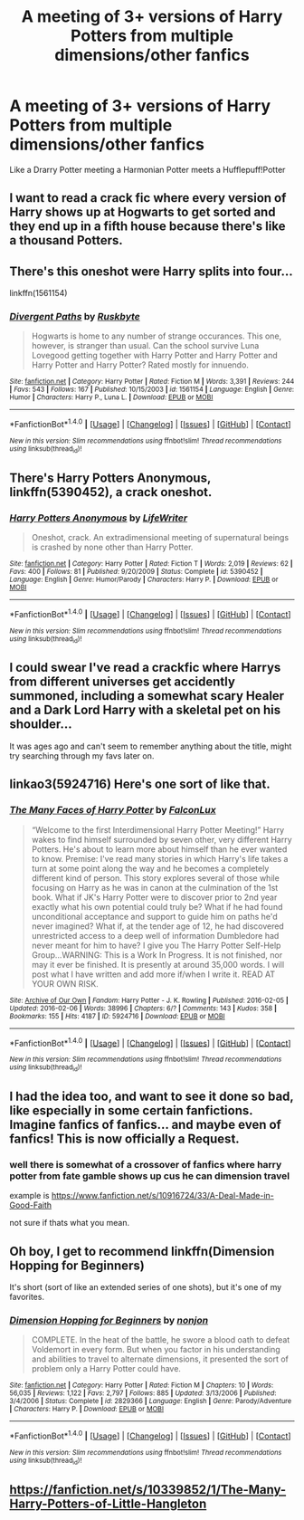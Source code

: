 #+TITLE: A meeting of 3+ versions of Harry Potters from multiple dimensions/other fanfics

* A meeting of 3+ versions of Harry Potters from multiple dimensions/other fanfics
:PROPERTIES:
:Author: dysphere
:Score: 7
:DateUnix: 1475992500.0
:DateShort: 2016-Oct-09
:FlairText: Request
:END:
Like a Drarry Potter meeting a Harmonian Potter meets a Hufflepuff!Potter


** I want to read a crack fic where every version of Harry shows up at Hogwarts to get sorted and they end up in a fifth house because there's like a thousand Potters.
:PROPERTIES:
:Author: Freshenstein
:Score: 13
:DateUnix: 1476015392.0
:DateShort: 2016-Oct-09
:END:


** There's this oneshot were Harry splits into four...

linkffn(1561154)
:PROPERTIES:
:Author: T0lias
:Score: 3
:DateUnix: 1476023144.0
:DateShort: 2016-Oct-09
:END:

*** [[http://www.fanfiction.net/s/1561154/1/][*/Divergent Paths/*]] by [[https://www.fanfiction.net/u/226550/Ruskbyte][/Ruskbyte/]]

#+begin_quote
  Hogwarts is home to any number of strange occurances. This one, however, is stranger than usual. Can the school survive Luna Lovegood getting together with Harry Potter and Harry Potter and Harry Potter and Harry Potter? Rated mostly for innuendo.
#+end_quote

^{/Site/: [[http://www.fanfiction.net/][fanfiction.net]] *|* /Category/: Harry Potter *|* /Rated/: Fiction M *|* /Words/: 3,391 *|* /Reviews/: 244 *|* /Favs/: 543 *|* /Follows/: 167 *|* /Published/: 10/15/2003 *|* /id/: 1561154 *|* /Language/: English *|* /Genre/: Humor *|* /Characters/: Harry P., Luna L. *|* /Download/: [[http://www.ff2ebook.com/old/ffn-bot/index.php?id=1561154&source=ff&filetype=epub][EPUB]] or [[http://www.ff2ebook.com/old/ffn-bot/index.php?id=1561154&source=ff&filetype=mobi][MOBI]]}

--------------

*FanfictionBot*^{1.4.0} *|* [[[https://github.com/tusing/reddit-ffn-bot/wiki/Usage][Usage]]] | [[[https://github.com/tusing/reddit-ffn-bot/wiki/Changelog][Changelog]]] | [[[https://github.com/tusing/reddit-ffn-bot/issues/][Issues]]] | [[[https://github.com/tusing/reddit-ffn-bot/][GitHub]]] | [[[https://www.reddit.com/message/compose?to=tusing][Contact]]]

^{/New in this version: Slim recommendations using/ ffnbot!slim! /Thread recommendations using/ linksub(thread_id)!}
:PROPERTIES:
:Author: FanfictionBot
:Score: 3
:DateUnix: 1476023164.0
:DateShort: 2016-Oct-09
:END:


** There's Harry Potters Anonymous, linkffn(5390452), a crack oneshot.
:PROPERTIES:
:Author: vaiire
:Score: 3
:DateUnix: 1476033665.0
:DateShort: 2016-Oct-09
:END:

*** [[http://www.fanfiction.net/s/5390452/1/][*/Harry Potters Anonymous/*]] by [[https://www.fanfiction.net/u/592387/LifeWriter][/LifeWriter/]]

#+begin_quote
  Oneshot, crack. An extradimensional meeting of supernatural beings is crashed by none other than Harry Potter.
#+end_quote

^{/Site/: [[http://www.fanfiction.net/][fanfiction.net]] *|* /Category/: Harry Potter *|* /Rated/: Fiction T *|* /Words/: 2,019 *|* /Reviews/: 62 *|* /Favs/: 400 *|* /Follows/: 81 *|* /Published/: 9/20/2009 *|* /Status/: Complete *|* /id/: 5390452 *|* /Language/: English *|* /Genre/: Humor/Parody *|* /Characters/: Harry P. *|* /Download/: [[http://www.ff2ebook.com/old/ffn-bot/index.php?id=5390452&source=ff&filetype=epub][EPUB]] or [[http://www.ff2ebook.com/old/ffn-bot/index.php?id=5390452&source=ff&filetype=mobi][MOBI]]}

--------------

*FanfictionBot*^{1.4.0} *|* [[[https://github.com/tusing/reddit-ffn-bot/wiki/Usage][Usage]]] | [[[https://github.com/tusing/reddit-ffn-bot/wiki/Changelog][Changelog]]] | [[[https://github.com/tusing/reddit-ffn-bot/issues/][Issues]]] | [[[https://github.com/tusing/reddit-ffn-bot/][GitHub]]] | [[[https://www.reddit.com/message/compose?to=tusing][Contact]]]

^{/New in this version: Slim recommendations using/ ffnbot!slim! /Thread recommendations using/ linksub(thread_id)!}
:PROPERTIES:
:Author: FanfictionBot
:Score: 1
:DateUnix: 1476033677.0
:DateShort: 2016-Oct-09
:END:


** I could swear I've read a crackfic where Harrys from different universes get accidently summoned, including a somewhat scary Healer and a Dark Lord Harry with a skeletal pet on his shoulder...

It was ages ago and can't seem to remember anything about the title, might try searching through my favs later on.
:PROPERTIES:
:Author: SeparatedIdentity
:Score: 2
:DateUnix: 1476016132.0
:DateShort: 2016-Oct-09
:END:


** linkao3(5924716) Here's one sort of like that.
:PROPERTIES:
:Author: asinglemantear
:Score: 2
:DateUnix: 1476071199.0
:DateShort: 2016-Oct-10
:END:

*** [[http://archiveofourown.org/works/5924716][*/The Many Faces of Harry Potter/*]] by [[http://www.archiveofourown.org/users/FalconLux/pseuds/FalconLux][/FalconLux/]]

#+begin_quote
  “Welcome to the first Interdimensional Harry Potter Meeting!” Harry wakes to find himself surrounded by seven other, very different Harry Potters. He's about to learn more about himself than he ever wanted to know. Premise: I've read many stories in which Harry's life takes a turn at some point along the way and he becomes a completely different kind of person. This story explores several of those while focusing on Harry as he was in canon at the culmination of the 1st book. What if JK's Harry Potter were to discover prior to 2nd year exactly what his own potential could truly be? What if he had found unconditional acceptance and support to guide him on paths he'd never imagined? What if, at the tender age of 12, he had discovered unrestricted access to a deep well of information Dumbledore had never meant for him to have? I give you The Harry Potter Self-Help Group...WARNING: This is a Work In Progress. It is not finished, nor may it ever be finished. It is presently at around 35,000 words. I will post what I have written and add more if/when I write it. READ AT YOUR OWN RISK.
#+end_quote

^{/Site/: [[http://www.archiveofourown.org/][Archive of Our Own]] *|* /Fandom/: Harry Potter - J. K. Rowling *|* /Published/: 2016-02-05 *|* /Updated/: 2016-02-06 *|* /Words/: 38996 *|* /Chapters/: 6/? *|* /Comments/: 143 *|* /Kudos/: 358 *|* /Bookmarks/: 155 *|* /Hits/: 4187 *|* /ID/: 5924716 *|* /Download/: [[http://archiveofourown.org/downloads/Fa/FalconLux/5924716/The%20Many%20Faces%20of%20Harry%20Potter.epub?updated_at=1471024657][EPUB]] or [[http://archiveofourown.org/downloads/Fa/FalconLux/5924716/The%20Many%20Faces%20of%20Harry%20Potter.mobi?updated_at=1471024657][MOBI]]}

--------------

*FanfictionBot*^{1.4.0} *|* [[[https://github.com/tusing/reddit-ffn-bot/wiki/Usage][Usage]]] | [[[https://github.com/tusing/reddit-ffn-bot/wiki/Changelog][Changelog]]] | [[[https://github.com/tusing/reddit-ffn-bot/issues/][Issues]]] | [[[https://github.com/tusing/reddit-ffn-bot/][GitHub]]] | [[[https://www.reddit.com/message/compose?to=tusing][Contact]]]

^{/New in this version: Slim recommendations using/ ffnbot!slim! /Thread recommendations using/ linksub(thread_id)!}
:PROPERTIES:
:Author: FanfictionBot
:Score: 1
:DateUnix: 1476071207.0
:DateShort: 2016-Oct-10
:END:


** I had the idea too, and want to see it done so bad, like especially in some certain fanfictions. Imagine fanfics of fanfics... and maybe even of fanfics! This is now officially a Request.
:PROPERTIES:
:Author: 1066wthec
:Score: 1
:DateUnix: 1476028118.0
:DateShort: 2016-Oct-09
:END:

*** well there is somewhat of a crossover of fanfics where harry potter from fate gamble shows up cus he can dimension travel

example is [[https://www.fanfiction.net/s/10916724/33/A-Deal-Made-in-Good-Faith]]

not sure if thats what you mean.
:PROPERTIES:
:Author: Archimand
:Score: 1
:DateUnix: 1476167148.0
:DateShort: 2016-Oct-11
:END:


** Oh boy, I get to recommend linkffn(Dimension Hopping for Beginners)

It's short (sort of like an extended series of one shots), but it's one of my favorites.
:PROPERTIES:
:Author: stops_to_think
:Score: 1
:DateUnix: 1476152399.0
:DateShort: 2016-Oct-11
:END:

*** [[http://www.fanfiction.net/s/2829366/1/][*/Dimension Hopping for Beginners/*]] by [[https://www.fanfiction.net/u/649528/nonjon][/nonjon/]]

#+begin_quote
  COMPLETE. In the heat of the battle, he swore a blood oath to defeat Voldemort in every form. But when you factor in his understanding and abilities to travel to alternate dimensions, it presented the sort of problem only a Harry Potter could have.
#+end_quote

^{/Site/: [[http://www.fanfiction.net/][fanfiction.net]] *|* /Category/: Harry Potter *|* /Rated/: Fiction M *|* /Chapters/: 10 *|* /Words/: 56,035 *|* /Reviews/: 1,122 *|* /Favs/: 2,797 *|* /Follows/: 885 *|* /Updated/: 3/13/2006 *|* /Published/: 3/4/2006 *|* /Status/: Complete *|* /id/: 2829366 *|* /Language/: English *|* /Genre/: Parody/Adventure *|* /Characters/: Harry P. *|* /Download/: [[http://www.ff2ebook.com/old/ffn-bot/index.php?id=2829366&source=ff&filetype=epub][EPUB]] or [[http://www.ff2ebook.com/old/ffn-bot/index.php?id=2829366&source=ff&filetype=mobi][MOBI]]}

--------------

*FanfictionBot*^{1.4.0} *|* [[[https://github.com/tusing/reddit-ffn-bot/wiki/Usage][Usage]]] | [[[https://github.com/tusing/reddit-ffn-bot/wiki/Changelog][Changelog]]] | [[[https://github.com/tusing/reddit-ffn-bot/issues/][Issues]]] | [[[https://github.com/tusing/reddit-ffn-bot/][GitHub]]] | [[[https://www.reddit.com/message/compose?to=tusing][Contact]]]

^{/New in this version: Slim recommendations using/ ffnbot!slim! /Thread recommendations using/ linksub(thread_id)!}
:PROPERTIES:
:Author: FanfictionBot
:Score: 1
:DateUnix: 1476167032.0
:DateShort: 2016-Oct-11
:END:


** [[https://fanfiction.net/s/10339852/1/The-Many-Harry-Potters-of-Little-Hangleton]]
:PROPERTIES:
:Score: 1
:DateUnix: 1476159512.0
:DateShort: 2016-Oct-11
:END:
